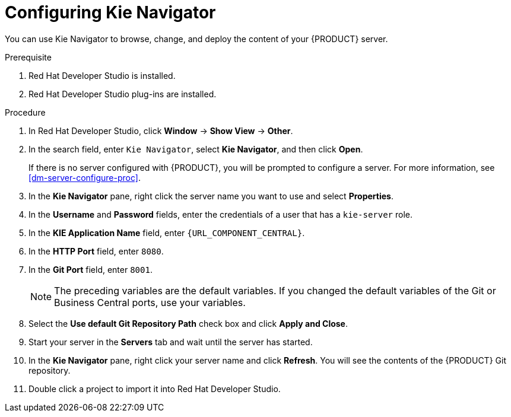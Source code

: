 [id='dev-studio-configure-kie-navigator-proc']
= Configuring Kie Navigator

You can use Kie Navigator to browse, change, and deploy the content of your {PRODUCT} server.

.Prerequisite
. Red Hat Developer Studio is installed.
. Red Hat Developer Studio plug-ins are installed.

.Procedure
. In Red Hat Developer Studio, click *Window* -> *Show View* -> *Other*.
. In the search field, enter `Kie Navigator`, select *Kie Navigator*, and then click *Open*.
+
If there is no server configured with {PRODUCT}, you will be prompted to configure a server. For more information, see <<dm-server-configure-proc>>.
. In the *Kie Navigator* pane, right click the server name you want to use and select *Properties*.
. In the *Username* and *Password* fields, enter the credentials of a user that has a `kie-server` role.
. In the *KIE Application Name* field, enter `{URL_COMPONENT_CENTRAL}`.
. In the *HTTP Port* field, enter `8080`.
. In the *Git Port* field, enter `8001`.
+
[NOTE]
====
The preceding variables are the default variables. If you changed the default variables of the Git or Business Central ports, use your variables.
====

. Select the *Use default Git Repository Path* check box and click *Apply and Close*.
. Start your server in the *Servers* tab and wait until the server has started.
. In the *Kie Navigator* pane, right click your server name and click *Refresh*. You will see the contents of the {PRODUCT} Git repository.
. Double click a project to import it into Red Hat Developer Studio.